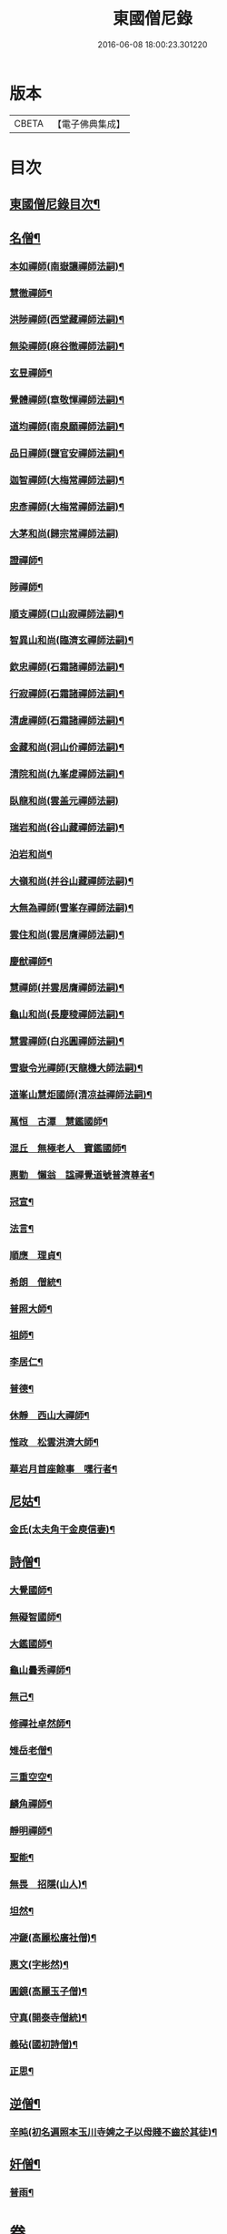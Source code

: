 #+TITLE: 東國僧尼錄 
#+DATE: 2016-06-08 18:00:23.301220

* 版本
 |     CBETA|【電子佛典集成】|

* 目次
** [[file:KR6r0024_001.txt::001-0643b2][東國僧尼錄目次¶]]
** [[file:KR6r0024_001.txt::001-0644a8][名僧¶]]
*** [[file:KR6r0024_001.txt::001-0644a9][本如禪師(南嶽讓禪師法嗣)¶]]
*** [[file:KR6r0024_001.txt::001-0644a10][慧徹禪師¶]]
*** [[file:KR6r0024_001.txt::001-0644a11][洪陟禪師(西堂藏禪師法嗣)¶]]
*** [[file:KR6r0024_001.txt::001-0644a12][無染禪師(麻谷徹禪師法嗣)¶]]
*** [[file:KR6r0024_001.txt::001-0644a13][玄昱禪師¶]]
*** [[file:KR6r0024_001.txt::001-0644a14][覺體禪師(章敬惲禪師法嗣)¶]]
*** [[file:KR6r0024_001.txt::001-0644a15][道均禪師(南泉願禪師法嗣)¶]]
*** [[file:KR6r0024_001.txt::001-0644a16][品日禪師(鹽官安禪師法嗣)¶]]
*** [[file:KR6r0024_001.txt::001-0644a17][迦智禪師(大梅常禪師法嗣)¶]]
*** [[file:KR6r0024_001.txt::001-0644a20][忠彥禪師(大梅常禪師法嗣)¶]]
*** [[file:KR6r0024_001.txt::001-0644a20][大茅和尚(歸宗常禪師法嗣)]]
*** [[file:KR6r0024_001.txt::001-0644b6][證禪師¶]]
*** [[file:KR6r0024_001.txt::001-0644b7][陟禪師¶]]
*** [[file:KR6r0024_001.txt::001-0644b8][順支禪師(□山寂禪師法嗣)¶]]
*** [[file:KR6r0024_001.txt::001-0644b14][智異山和尚(臨濟玄禪師法嗣)¶]]
*** [[file:KR6r0024_001.txt::001-0644b16][欽忠禪師(石霜諸禪師法嗣)¶]]
*** [[file:KR6r0024_001.txt::001-0644b17][行寂禪師(石霜諸禪師法嗣)¶]]
*** [[file:KR6r0024_001.txt::001-0644b18][清虗禪師(石霜諸禪師法嗣)¶]]
*** [[file:KR6r0024_001.txt::001-0644b19][金藏和尚(洞山价禪師法嗣)¶]]
*** [[file:KR6r0024_001.txt::001-0644b20][清院和尚(九峯䖍禪師法嗣)¶]]
*** [[file:KR6r0024_001.txt::001-0644b24][臥龍和尚(雲盖元禪師法嗣)]]
*** [[file:KR6r0024_001.txt::001-0644c5][瑞岩和尚(谷山藏禪師法嗣)¶]]
*** [[file:KR6r0024_001.txt::001-0644c8][泊岩和尚¶]]
*** [[file:KR6r0024_001.txt::001-0644c11][大嶺和尚(并谷山藏禪師法嗣)¶]]
*** [[file:KR6r0024_001.txt::001-0644c16][大無為禪師(雪峯存禪師法嗣)¶]]
*** [[file:KR6r0024_001.txt::001-0644c17][雲住和尚(雲居膺禪師法嗣)¶]]
*** [[file:KR6r0024_001.txt::001-0644c21][慶猷禪師¶]]
*** [[file:KR6r0024_001.txt::001-0644c22][慧禪師(并雲居膺禪師法嗣)¶]]
*** [[file:KR6r0024_001.txt::001-0644c23][龜山和尚(長慶稜禪師法嗣)¶]]
*** [[file:KR6r0024_001.txt::001-0645a4][慧雲禪師(白兆圓禪師法嗣)¶]]
*** [[file:KR6r0024_001.txt::001-0645a5][雪嶽令光禪師(天龍機大師法嗣)¶]]
*** [[file:KR6r0024_001.txt::001-0645a8][道峯山慧炬國師(清凉益禪師法嗣)¶]]
*** [[file:KR6r0024_001.txt::001-0645a15][萬恒　古潭　慧鑑國師¶]]
*** [[file:KR6r0024_001.txt::001-0645b19][混丘　無極老人　寶鑑國師¶]]
*** [[file:KR6r0024_001.txt::001-0646a7][惠勤　懶翁　諡禪覺道號普濟尊者¶]]
*** [[file:KR6r0024_001.txt::001-0647a15][冠宣¶]]
*** [[file:KR6r0024_001.txt::001-0647a19][法言¶]]
*** [[file:KR6r0024_001.txt::001-0647a23][順應　理貞¶]]
*** [[file:KR6r0024_001.txt::001-0647c11][希朗　僧統¶]]
*** [[file:KR6r0024_001.txt::001-0647c19][普照大師¶]]
*** [[file:KR6r0024_001.txt::001-0647c24][祖師¶]]
*** [[file:KR6r0024_001.txt::001-0648a5][李居仁¶]]
*** [[file:KR6r0024_001.txt::001-0648c10][普德¶]]
*** [[file:KR6r0024_001.txt::001-0648c16][休靜　西山大禪師¶]]
*** [[file:KR6r0024_001.txt::001-0649c21][惟政　松雲洪濟大師¶]]
*** [[file:KR6r0024_001.txt::001-0651c24][華岩月首座餘事　嘿行者¶]]
** [[file:KR6r0024_001.txt::001-0652b11][尼姑¶]]
*** [[file:KR6r0024_001.txt::001-0652b12][金氏(太夫角干金庾信妻)¶]]
** [[file:KR6r0024_001.txt::001-0652b17][詩僧¶]]
*** [[file:KR6r0024_001.txt::001-0652b18][大覺國師¶]]
*** [[file:KR6r0024_001.txt::001-0652c12][無礙智國師¶]]
*** [[file:KR6r0024_001.txt::001-0652c19][大鑑國師¶]]
*** [[file:KR6r0024_001.txt::001-0653a4][龜山曇秀禪師¶]]
*** [[file:KR6r0024_001.txt::001-0653a10][無己¶]]
*** [[file:KR6r0024_001.txt::001-0653a17][修禪社卓然師¶]]
*** [[file:KR6r0024_001.txt::001-0653b3][雉岳老僧¶]]
*** [[file:KR6r0024_001.txt::001-0653b11][三重空空¶]]
*** [[file:KR6r0024_001.txt::001-0653b21][麟角禪師¶]]
*** [[file:KR6r0024_001.txt::001-0653c2][靜明禪師¶]]
*** [[file:KR6r0024_001.txt::001-0653c5][聖能¶]]
*** [[file:KR6r0024_001.txt::001-0653c14][無畏　招隱(山人)¶]]
*** [[file:KR6r0024_001.txt::001-0653c18][坦然¶]]
*** [[file:KR6r0024_001.txt::001-0653c22][冲奯(高麗松廣社僧)¶]]
*** [[file:KR6r0024_001.txt::001-0654a4][惠文(字彬然)¶]]
*** [[file:KR6r0024_001.txt::001-0654a10][圓鏡(高麗玉子僧)¶]]
*** [[file:KR6r0024_001.txt::001-0654a16][守真(開泰寺僧統)¶]]
*** [[file:KR6r0024_001.txt::001-0654a22][義砧(國初詩僧)¶]]
*** [[file:KR6r0024_001.txt::001-0654b3][正思¶]]
** [[file:KR6r0024_001.txt::001-0654b9][逆僧¶]]
*** [[file:KR6r0024_001.txt::001-0654b10][辛旽(初名遍照本玉川寺婢之子以母賤不齒於其徒)¶]]
** [[file:KR6r0024_001.txt::001-0656b21][奸僧¶]]
*** [[file:KR6r0024_001.txt::001-0656b22][普雨¶]]

* 卷
[[file:KR6r0024_001.txt][東國僧尼錄 1]]

